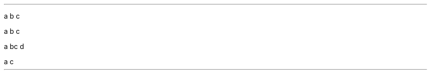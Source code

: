 .PP
a \c
.pdfhref W -D mailto:kristaps@bsd.lv -- kristaps@bsd.lv
b c
.PP
a \c
.pdfhref W -D mailto:kristaps@bsd.lv -- kristaps@bsd.lv
b c
.PP
a b\c
.pdfhref W -A "\c" -D mailto:kristaps@bsd.lv -- kristaps@bsd.lv
c d
.PP
a \c
.pdfhref W -D kristaps@bsd.lv -- b
c
